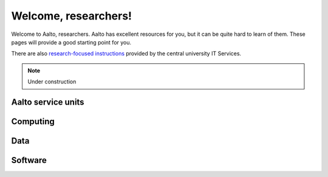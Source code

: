 =====================
Welcome, researchers!
=====================

Welcome to Aalto, researchers.  Aalto has excellent resources for you,
but it can be quite hard to learn of them.  These pages will provide a
good starting point for you.

There are also `research-focused instructions
<itsr_>`_ provided by the central university IT Services.

.. _itsr: https://inside.aalto.fi/display/ITServices/IT+Services+for+Research

.. note::

   Under construction

Aalto service units
===================


Computing
=========


Data
====

Software
========
